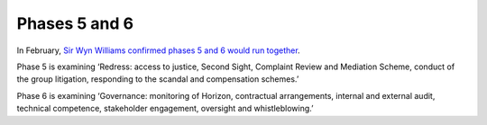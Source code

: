 Phases 5 and 6
==============

In February, `Sir Wyn Williams confirmed phases 5 and 6 would run together <https://www.postofficehorizoninquiry.org.uk/progress-update-sir-wyn-williams>`_.

Phase 5 is examining ‘Redress: access to justice, Second Sight, Complaint
Review and Mediation Scheme, conduct of the group litigation, responding to the
scandal and compensation schemes.’

Phase 6 is examining ‘Governance: monitoring of Horizon, contractual
arrangements, internal and external audit, technical competence, stakeholder
engagement, oversight and whistleblowing.’

.. 
   toctree::
   :glob:
   :reversed:

   ./*
